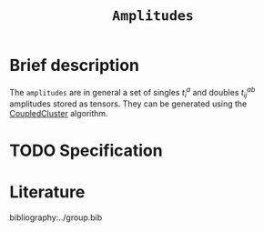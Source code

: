 :PROPERTIES:
:ID: Amplitudes
:END:
#+title: =Amplitudes=
#+OPTIONS: toc:nil

* Brief description

The =amplitudes= are in general a set of singles $t_i^a$ and doubles $t_{ij}^{ab}$ amplitudes
stored as tensors.
They can be generated using the [[id:CoupledCluster][CoupledCluster]]
algorithm.

* TODO Specification


* Literature
bibliography:../group.bib


